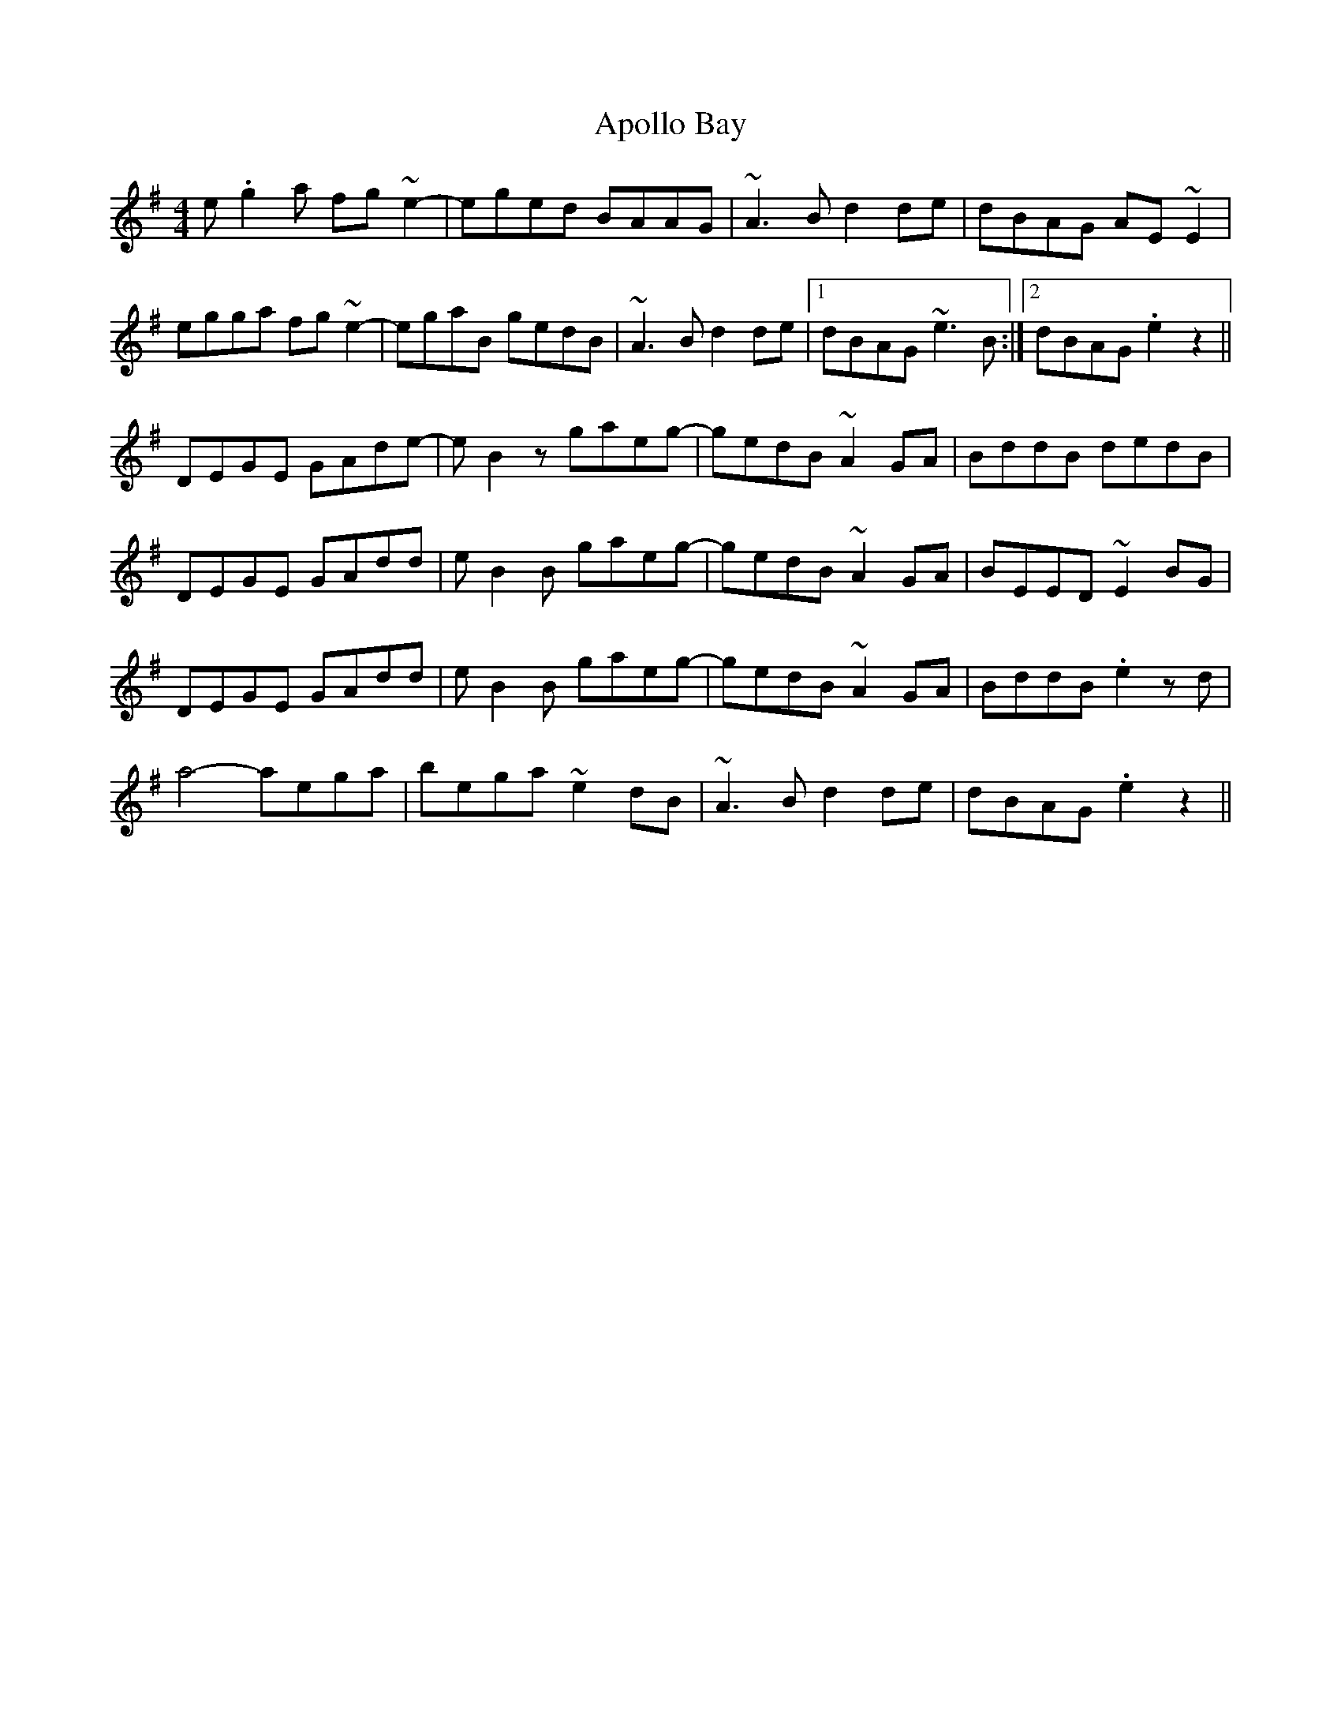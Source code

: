 X: 1728
T: Apollo Bay
R: reel
M: 4/4
K: Eminor
e.g2a fg~e2-|eged BAAG|~A3B d2de|dBAG AE~E2|
egga fg~e2-|egaB gedB|~A3B d2de|1 dBAG ~e3B:|2 dBAG .e2z2||
DEGE GAde-|eB2z gaeg-|gedB ~A2GA|BddB dedB|
DEGE GAdd|eB2B gaeg-|gedB ~A2GA|BEED ~E2BG|
DEGE GAdd|eB2B gaeg-|gedB ~A2GA|BddB .e2zd|
a4- aega|bega ~e2dB|~A3B d2de|dBAG .e2z2||

